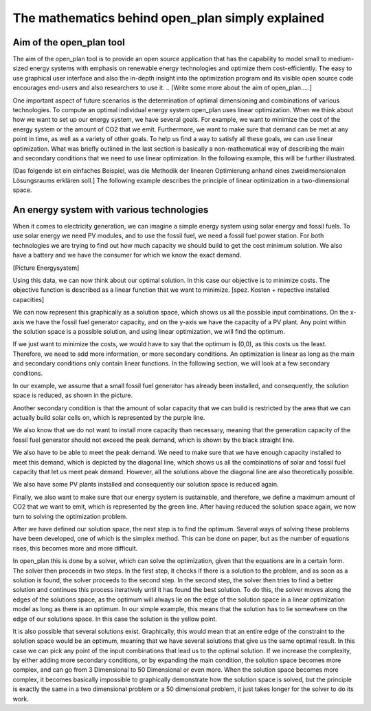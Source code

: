 =================================================
The mathematics behind open_plan simply explained
=================================================

Aim of the open_plan tool
-------------------------

The aim of the open_plan tool is to provide an open source application that has the 
capability to model small to medium-sized energy systems with emphasis on renewable 
energy technologies and optimize them cost-efficiently. 
The easy to use graphical user interface and also the in-depth insight into the 
optimization program and its visible open source code encourages end-users and also 
researchers to use it. 
.. [Write some more about the aim of open_plan.....]

One important aspect of future scenarios is the determination of optimal dimensioning
and combinations of various technologies. To compute an optimal individual energy system
open_plan uses linear optimization.
When we think about how we want to set up our energy system, we have several
goals. For example, we want to minimize the cost of the energy system or the
amount of CO2 that we emit. Furthermore, we want to make sure that demand
can be met at any point in time, as well as a variety of other goals.
To help us find a way to satisfy all these goals, we can use linear
optimization. What was briefly outlined in the last section is basically a
non-mathematical way of describing the main and secondary conditions that we
need to use linear optimization. In the following example, this will be further illustrated.

[Das folgende ist ein einfaches Beispiel, was die Methodik der linearen Optimierung anhand
eines zweidimensionalen Lösungsraums erklären soll.]
The following example describes the principle of linear optimization in a two-dimensional space. 

An energy system with various technologies
------------------------------------------

When it comes to electricity generation, we can imagine a simple energy system using solar energy and fossil fuels.
To use solar energy we need PV modules, and to use the fossil fuel, we need a fossil
fuel power station. For both technologies we are trying to find out how much
capacity we should build to get the cost minimum solution.
We also have a battery and we have the consumer for which we know the exact demand.

..
    Additionally, the optimization leads to the answer of the question if installing a battery would be an option to
    further reduce costs. Further our energy system contains the electricity demand.
..
[Picture Energysystem]

Using this data, we can now think about our optimal solution. In this case our
objective is to minimize costs. The objective function is described as a linear
function that we want to minimize.
[spez. Kosten + repective installed capacities]

We can now represent this graphically as a solution space, which shows us all the possible input combinations.
On the x-axis we have the fossil fuel generator capacity, and on the y-axis we have the
capacity of a PV plant. Any point within the solution space is a possible
solution, and using linear optimization, we will find the optimum.

.. image:: ../images/slide_1.png
 :width: 1000

If we just want to minimize the costs, we would have to say that the optimum is
(0,0), as this costs us the least. Therefore, we need to add more information,
or more secondary conditions.
An optimization is linear as long as the main and secondary conditions only
contain linear functions. In the following section, we will look at a few
secondary conditons.

In our example, we assume that a small fossil fuel generator has already been
installed, and consequently, the solution space is reduced, as shown in the
picture.

.. image:: ../images/slide_2.png
 :width: 1000

Another secondary condition is that the amount of solar capacity that we can
build is restricted by the area that we can actually build solar cells on,
which is represented by the purple line.

.. image:: ../images/slide_3.png
 :width: 1000

We also know that we do not want to install more capacity than necessary,
meaning that the generation capacity of the fossil fuel generator should not
exceed the peak demand, which is shown by the black straight line. 

We also have to be able to meet the peak demand. We need to make sure that we
have enough capacity installed to meet this demand, which is depicted by the
diagonal line, which shows us all the combinations of solar and fossil fuel
capacity that let us meet peak demand. However, all the solutions above the
diagonal line are also theoretically possible.

.. image:: ../images/slide_4.png
 :width: 1000

We also have some PV plants installed and consequently our solution space is
reduced again. 

.. image:: ../images/slide_5.png
 :width: 1000

Finally, we also want to make sure that our energy system is sustainable, and
therefore, we define a maximum amount of CO2 that we want to emit, which is
represented by the green line. After having reduced the solution space again,
we now turn to solving the optimization problem.

.. image:: ../images/slide_6.png
 :width: 1000

After we have defined our solution space, the next step is to find the optimum.
Several ways of solving these problems have been developed, one of which is the
simplex method. This can be done on paper, but as the number of equations
rises, this becomes more and more difficult.

In open_plan this is done by a solver, which can solve the optimization, given
that the equations are in a certain form. The solver then proceeds in two
steps. In the first step, it checks if there is a solution to the problem, and
as soon as a solution is found, the solver proceeds to the second step. In the
second step, the solver then tries to find a better solution and continues
this process iteratively until it has found the best solution. To do this,
the solver moves along the edges of the solutions space, as the optimum will
always lie on the edge of the solution space in a linear optimization model
as long as there is an optimum.
In our simple example, this means that the solution has to lie somewhere on
the edge of our solutions space. In this case the solution is the yellow
point.

.. image:: ../images/slide_7.png
 :width: 1000

It is also possible that several solutions exist. Graphically, this would mean
that an entire edge of the constraint to the solution space would be an
optimum, meaning that we have several solutions that give us the same optimal
result. In this case we can pick any point of the input combinations that lead
us to the optimal solution.
If we increase the complexity, by either adding more secondary conditions, or
by expanding the main condition, the solution space becomes more complex, and
can go from 3 Dimensional to 50 Dimensional or even more. When the solution
space becomes more complex, it becomes basically impossible to graphically
demonstrate how the solution space is solved, but the principle is exactly the
same in a two dimensional problem or a 50 dimensional problem, it just takes
longer for the solver to do its work.

..
    - Presentation of the benefits of individual technologies

..
    Solving energy management problems with the help of linear optimization

..
    General information on modeling

..
    Reduction of the considered system to subcomponents with a certain level of detail

..
  real system
  Simplifications are necessary
  Results can be complex
  Energy systems based on renewable energies can become very complex.
  The components with which an energy supply system can be modeled in open_plan are classified as follows:
  - Sources
  - Sinks
  - Transformer
  - Storage
  .. image:: images/energy_system_model.png
  :width: 200
    Sub header 1
    ############
    text
    Sub header 2
    ############
    text
    Header 2
    --------
